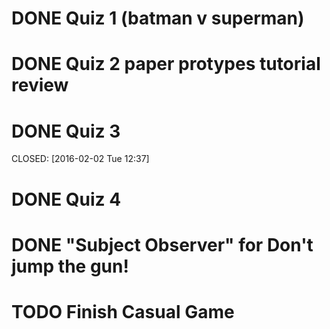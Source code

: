 * DONE Quiz 1 (batman v superman)
CLOSED: [2016-01-26 Tue 22:08]
* DONE Quiz 2 paper protypes tutorial review
CLOSED: [2016-01-28 Thu 12:36] DEADLINE: <2016-01-30 Fri>
* DONE Quiz 3 
DEADLINE: <2016-02-05 Fri>
CLOSED: [2016-02-02 Tue 12:37]
* DONE Quiz 4
CLOSED: [2016-02-03 Wed 14:37] DEADLINE: <2016-02-05 Fri>
* DONE "Subject Observer" for Don't jump the gun!
CLOSED: [2016-02-18 Thu 13:29] DEADLINE: <2016-02-18 Thu>
* TODO Finish Casual Game
DEADLINE: <2016-02-29 Mon>
